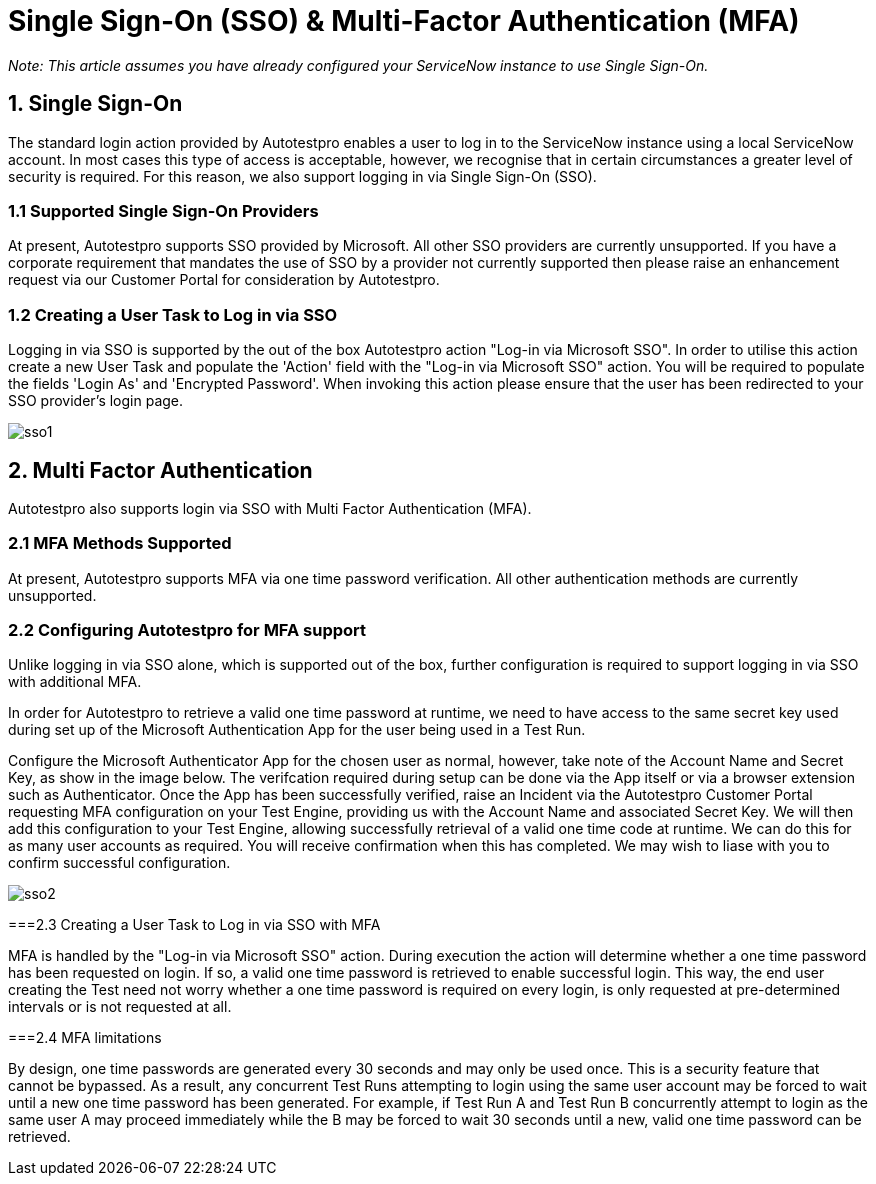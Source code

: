 = Single Sign-On (SSO) & Multi-Factor Authentication (MFA)

 

_Note: This article assumes you have already configured your ServiceNow instance to use Single Sign-On._

 

== 1. Single Sign-On
The standard login action provided by Autotestpro enables a user to log in to the ServiceNow instance using a local ServiceNow account. In most cases this type of access is acceptable, however, we recognise that in certain circumstances a greater level of security is required. For this reason, we also support logging in via Single Sign-On (SSO).


=== 1.1 Supported Single Sign-On Providers

At present, Autotestpro supports SSO provided by Microsoft. All other SSO providers are currently unsupported. If you have a corporate requirement that mandates the use of SSO by a provider not currently supported then please raise an enhancement request via our Customer Portal for consideration by Autotestpro.


=== 1.2 Creating a User Task to Log in via SSO

Logging in via SSO is supported by the out of the box Autotestpro action "Log-in via Microsoft SSO". In order to utilise this action create a new User Task and populate the 'Action' field with the "Log-in via Microsoft SSO" action. You will be required to populate the fields 'Login As' and 'Encrypted Password'. When invoking this action please ensure that the user has been redirected to your SSO provider's login page.

image::../imgs/user_guides/sso_mfa/sso1.jpg[]



== 2. Multi Factor Authentication

Autotestpro also supports login via SSO with Multi Factor Authentication (MFA).

 

=== 2.1 MFA Methods Supported

At present, Autotestpro supports MFA via one time password verification. All other authentication methods are currently unsupported.

 

=== 2.2 Configuring Autotestpro for MFA support

Unlike logging in via SSO alone, which is supported out of the box, further configuration is required to support logging in via SSO with additional MFA.

In order for Autotestpro to retrieve a valid one time password at runtime, we need to have access to the same secret key used during set up of the Microsoft Authentication App for the user being used in a Test Run.

Configure the Microsoft Authenticator App for the chosen user as normal, however, take note of the Account Name and Secret Key, as show in the image below. The verifcation required during setup can be done via the App itself or via a browser extension such as Authenticator. Once the App has been successfully verified, raise an Incident via the Autotestpro Customer Portal requesting MFA configuration on your Test Engine, providing us with the Account Name and associated Secret Key. We will then add this configuration to your Test Engine, allowing successfully retrieval of a valid one time code at runtime. We can do this for as many user accounts as required. You will receive confirmation when this has completed. We may wish to liase with you to confirm successful configuration.

 
image::../imgs/user_guides/sso_mfa/sso2.png[]

 

===2.3 Creating a User Task to Log in via SSO with MFA

MFA is handled by the "Log-in via Microsoft SSO" action. During execution the action will determine whether a one time password has been requested on login. If so, a valid one time password is retrieved to enable successful login. This way, the end user creating the Test need not worry whether a one time password is required on every login, is only requested at pre-determined intervals or is not requested at all. 

 

===2.4 MFA limitations

By design, one time passwords are generated every 30 seconds and may only be used once. This is a security feature that cannot be bypassed. As a result, any concurrent Test Runs attempting to login using the same user account may be forced to wait until a new one time password has been generated. For example, if Test Run A and Test Run B concurrently attempt to login as the same user A may proceed immediately while the B may be forced to wait 30 seconds until a new, valid  one time password can be retrieved.